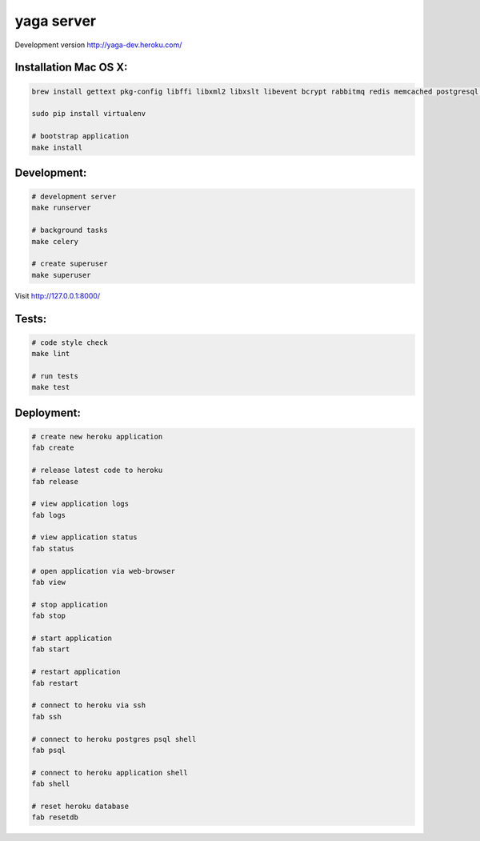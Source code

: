 yaga server
===========

Development version `http://yaga-dev.heroku.com/ <http://yaga-dev.heroku.com/>`_

Installation Mac OS X:
**********************

.. code-block:: bash

    brew install gettext pkg-config libffi libxml2 libxslt libevent bcrypt rabbitmq redis memcached postgresql libmemcached

    sudo pip install virtualenv

    # bootstrap application
    make install

Development:
************

.. code-block:: bash

    # development server
    make runserver

    # background tasks
    make celery

    # create superuser
    make superuser

Visit `http://127.0.0.1:8000/ <http://127.0.0.1:8000/>`_

Tests:
******

.. code-block:: bash

    # code style check
    make lint

    # run tests
    make test

Deployment:
***********

.. code-block:: bash

    # create new heroku application
    fab create

    # release latest code to heroku
    fab release

    # view application logs
    fab logs

    # view application status
    fab status

    # open application via web-browser
    fab view

    # stop application
    fab stop

    # start application
    fab start

    # restart application
    fab restart

    # connect to heroku via ssh
    fab ssh

    # connect to heroku postgres psql shell
    fab psql

    # connect to heroku application shell
    fab shell

    # reset heroku database
    fab resetdb
